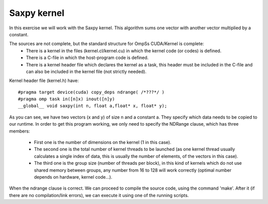 Saxpy kernel
------------

.. highlight:: c

In this exercise we will work with the Saxpy kernel. This algorithm sums one vector with another
vector multiplied by a constant. 

The sources are not complete, but the standard structure for OmpSs CUDA/Kernel is complete:
 * There is a kernel in the files (kernel.cl/kernel.cu) in which the kernel code (or codes)
   is defined.  
 * There is a C-file in which the host-program code is defined. 
 * There is a kernel header file which declares the kernel as a task, this header must be
   included in the C-file and can also be included in the kernel file (not strictly needed).

Kernel header file (kernel.h) have::

  #pragma target device(cuda) copy_deps ndrange( /*???*/ )
  #pragma omp task in([n]x) inout([n]y)
  __global__ void saxpy(int n, float a,float* x, float* y);

As you can see, we have two vectors (x and y) of size n and a constant a. They specify which data
needs to be copied to our runtime. In order to get this program working, we only need to specify
the NDRange clause, which has three members:
 * First one is the number of dimensions on the kernel (1 in this case). 
 * The second one is the total number of kernel threads to be launched (as one kernel thread
   usually calculates a single index of data, this is usually the number of elements, of the
   vectors in this case). 
 * The third one is the group size (number of threads per block), in this kind of kernels which
   do not use shared memory between groups, any number from 16 to 128 will work correctly (optimal
   number depends on hardware, kernel code…).

When the ndrange clause is correct. We can proceed to compile the source code, using the command
'make'. After it (if there are no compilation/link errors), we can execute it using one of the
running scripts.

